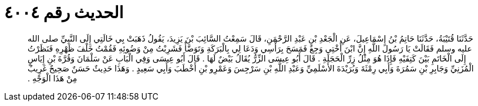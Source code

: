 
= الحديث رقم ٤٠٠٤

[quote.hadith]
حَدَّثَنَا قُتَيْبَةُ، حَدَّثَنَا حَاتِمُ بْنُ إِسْمَاعِيلَ، عَنِ الْجَعْدِ بْنِ عَبْدِ الرَّحْمَنِ، قَالَ سَمِعْتُ السَّائِبَ بْنَ يَزِيدَ، يَقُولُ ذَهَبَتْ بِي خَالَتِي إِلَى النَّبِيِّ صلى الله عليه وسلم فَقَالَتْ يَا رَسُولَ اللَّهِ إِنَّ ابْنَ أُخْتِي وَجِعٌ فَمَسَحَ بِرَأْسِي وَدَعَا لِي بِالْبَرَكَةِ وَتَوَضَّأَ فَشَرِبْتُ مِنْ وَضُوئِهِ فَقُمْتُ خَلْفَ ظَهْرِهِ فَنَظَرْتُ إِلَى الْخَاتَمِ بَيْنَ كَتِفَيْهِ فَإِذَا هُوَ مِثْلُ زِرِّ الْحَجَلَةِ ‏.‏ قَالَ أَبُو عِيسَى الزِّرُّ يُقَالُ بَيْضٌ لَهَا ‏.‏ قَالَ أَبُو عِيسَى وَفِي الْبَابِ عَنْ سَلْمَانَ وَقُرَّةَ بْنِ إِيَاسٍ الْمُزَنِيِّ وَجَابِرِ بْنِ سَمُرَةَ وَأَبِي رِمْثَةَ وَبُرَيْدَةَ الأَسْلَمِيِّ وَعَبْدِ اللَّهِ بْنِ سَرْجِسَ وَعَمْرِو بْنِ أَخْطَبَ وَأَبِي سَعِيدٍ ‏.‏ وَهَذَا حَدِيثٌ حَسَنٌ صَحِيحٌ غَرِيبٌ مِنْ هَذَا الْوَجْهِ ‏.‏